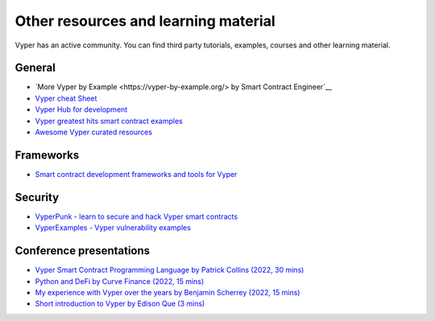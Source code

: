 .. _resources:

Other resources and learning material
#####################################

Vyper has an active community. You can find third party tutorials,
examples, courses and other learning material.

General
-------

-  `More Vyper by Example <https://vyper-by-example.org/> by Smart Contract Engineer`__
-  `Vyper cheat Sheet <https://reference.auditless.com/cheatsheet>`__
-  `Vyper Hub for development <https://github.com/zcor/vyper-dev>`__
-  `Vyper greatest hits smart contract examples <https://github.com/pynchmeister/vyper-greatest-hits/tree/main/contracts>`__
-  `Awesome Vyper curated resources <https://github.com/spadebuilders/awesome-vyper>`__

Frameworks
----------

-  `Smart contract development frameworks and tools for Vyper <https://ethereum.org/en/developers/docs/programming-languages/python/>`__

Security
--------

-  `VyperPunk - learn to secure and hack Vyper smart contracts <https://github.com/SupremacyTeam/VyperPunk>`__
-  `VyperExamples - Vyper vulnerability examples <https://www.vyperexamples.com/reentrancy>`__

Conference presentations
------------------------

- `Vyper Smart Contract Programming Language by Patrick Collins (2022, 30 mins) <https://www.youtube.com/watch?v=b-sOMNF9quo&t=1444s>`__
- `Python and DeFi by Curve Finance (2022, 15 mins) <https://www.youtube.com/watch?v=4HOU3z0LoDg>`__
- `My experience with Vyper over the years by Benjamin Scherrey (2022, 15 mins) <https://www.youtube.com/watch?v=_j7qF_GlyWE>`__
- `Short introduction to Vyper by Edison Que (3 mins) <https://www.youtube.com/watch?v=dXqln-keyHw&t=4s>`__
